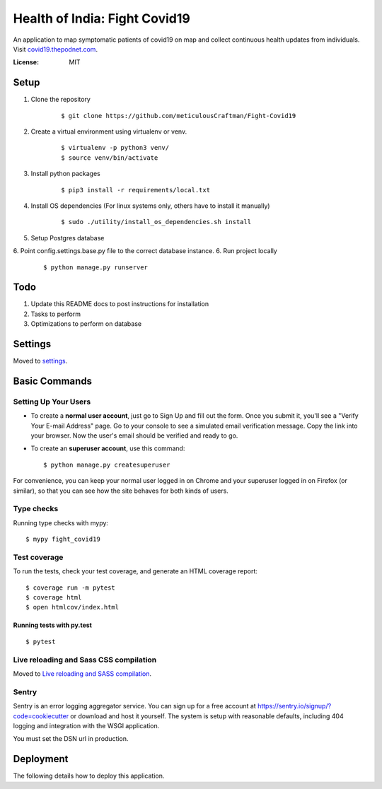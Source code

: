 Health of India: Fight Covid19
==============================

An application to map symptomatic patients of covid19 on map and collect continuous health updates from individuals.
Visit covid19.thepodnet.com_.

.. _covid19.thepodnet.com: https://covid19.thepodnet.com


.. image:: https://img.shields.io/badge/built%20with-Cookiecutter%20Django-ff69b4.svg
     :target: https://github.com/pydanny/cookiecutter-django/
     :alt: Built with Cookiecutter Django
.. image:: https://img.shields.io/badge/code%20style-black-000000.svg
     :target: https://github.com/ambv/black
     :alt: Black code style


:License: MIT

Setup
-----
1. Clone the repository
    ::
    
    $ git clone https://github.com/meticulousCraftman/Fight-Covid19
  
2. Create a virtual environment using virtualenv or venv.
    ::
    
    $ virtualenv -p python3 venv/
    $ source venv/bin/activate

3. Install python packages
    ::
    
    $ pip3 install -r requirements/local.txt
    
4. Install OS dependencies (For linux systems only, others have to install it manually)
    ::
    
    $ sudo ./utility/install_os_dependencies.sh install

5. Setup Postgres database
6. Point config.settings.base.py file to the correct database instance.
6. Run project locally
    ::
    
    $ python manage.py runserver

Todo
----
1. Update this README docs to post instructions for installation
2. Tasks to perform
3. Optimizations to perform on database


Settings
--------

Moved to settings_.

.. _settings: http://cookiecutter-django.readthedocs.io/en/latest/settings.html

Basic Commands
--------------

Setting Up Your Users
^^^^^^^^^^^^^^^^^^^^^

* To create a **normal user account**, just go to Sign Up and fill out the form. Once you submit it, you'll see a "Verify Your E-mail Address" page. Go to your console to see a simulated email verification message. Copy the link into your browser. Now the user's email should be verified and ready to go.

* To create an **superuser account**, use this command::

    $ python manage.py createsuperuser

For convenience, you can keep your normal user logged in on Chrome and your superuser logged in on Firefox (or similar), so that you can see how the site behaves for both kinds of users.

Type checks
^^^^^^^^^^^

Running type checks with mypy:

::

  $ mypy fight_covid19

Test coverage
^^^^^^^^^^^^^

To run the tests, check your test coverage, and generate an HTML coverage report::

    $ coverage run -m pytest
    $ coverage html
    $ open htmlcov/index.html

Running tests with py.test
~~~~~~~~~~~~~~~~~~~~~~~~~~

::

  $ pytest

Live reloading and Sass CSS compilation
^^^^^^^^^^^^^^^^^^^^^^^^^^^^^^^^^^^^^^^

Moved to `Live reloading and SASS compilation`_.

.. _`Live reloading and SASS compilation`: http://cookiecutter-django.readthedocs.io/en/latest/live-reloading-and-sass-compilation.html





Sentry
^^^^^^

Sentry is an error logging aggregator service. You can sign up for a free account at  https://sentry.io/signup/?code=cookiecutter  or download and host it yourself.
The system is setup with reasonable defaults, including 404 logging and integration with the WSGI application.

You must set the DSN url in production.


Deployment
----------

The following details how to deploy this application.





